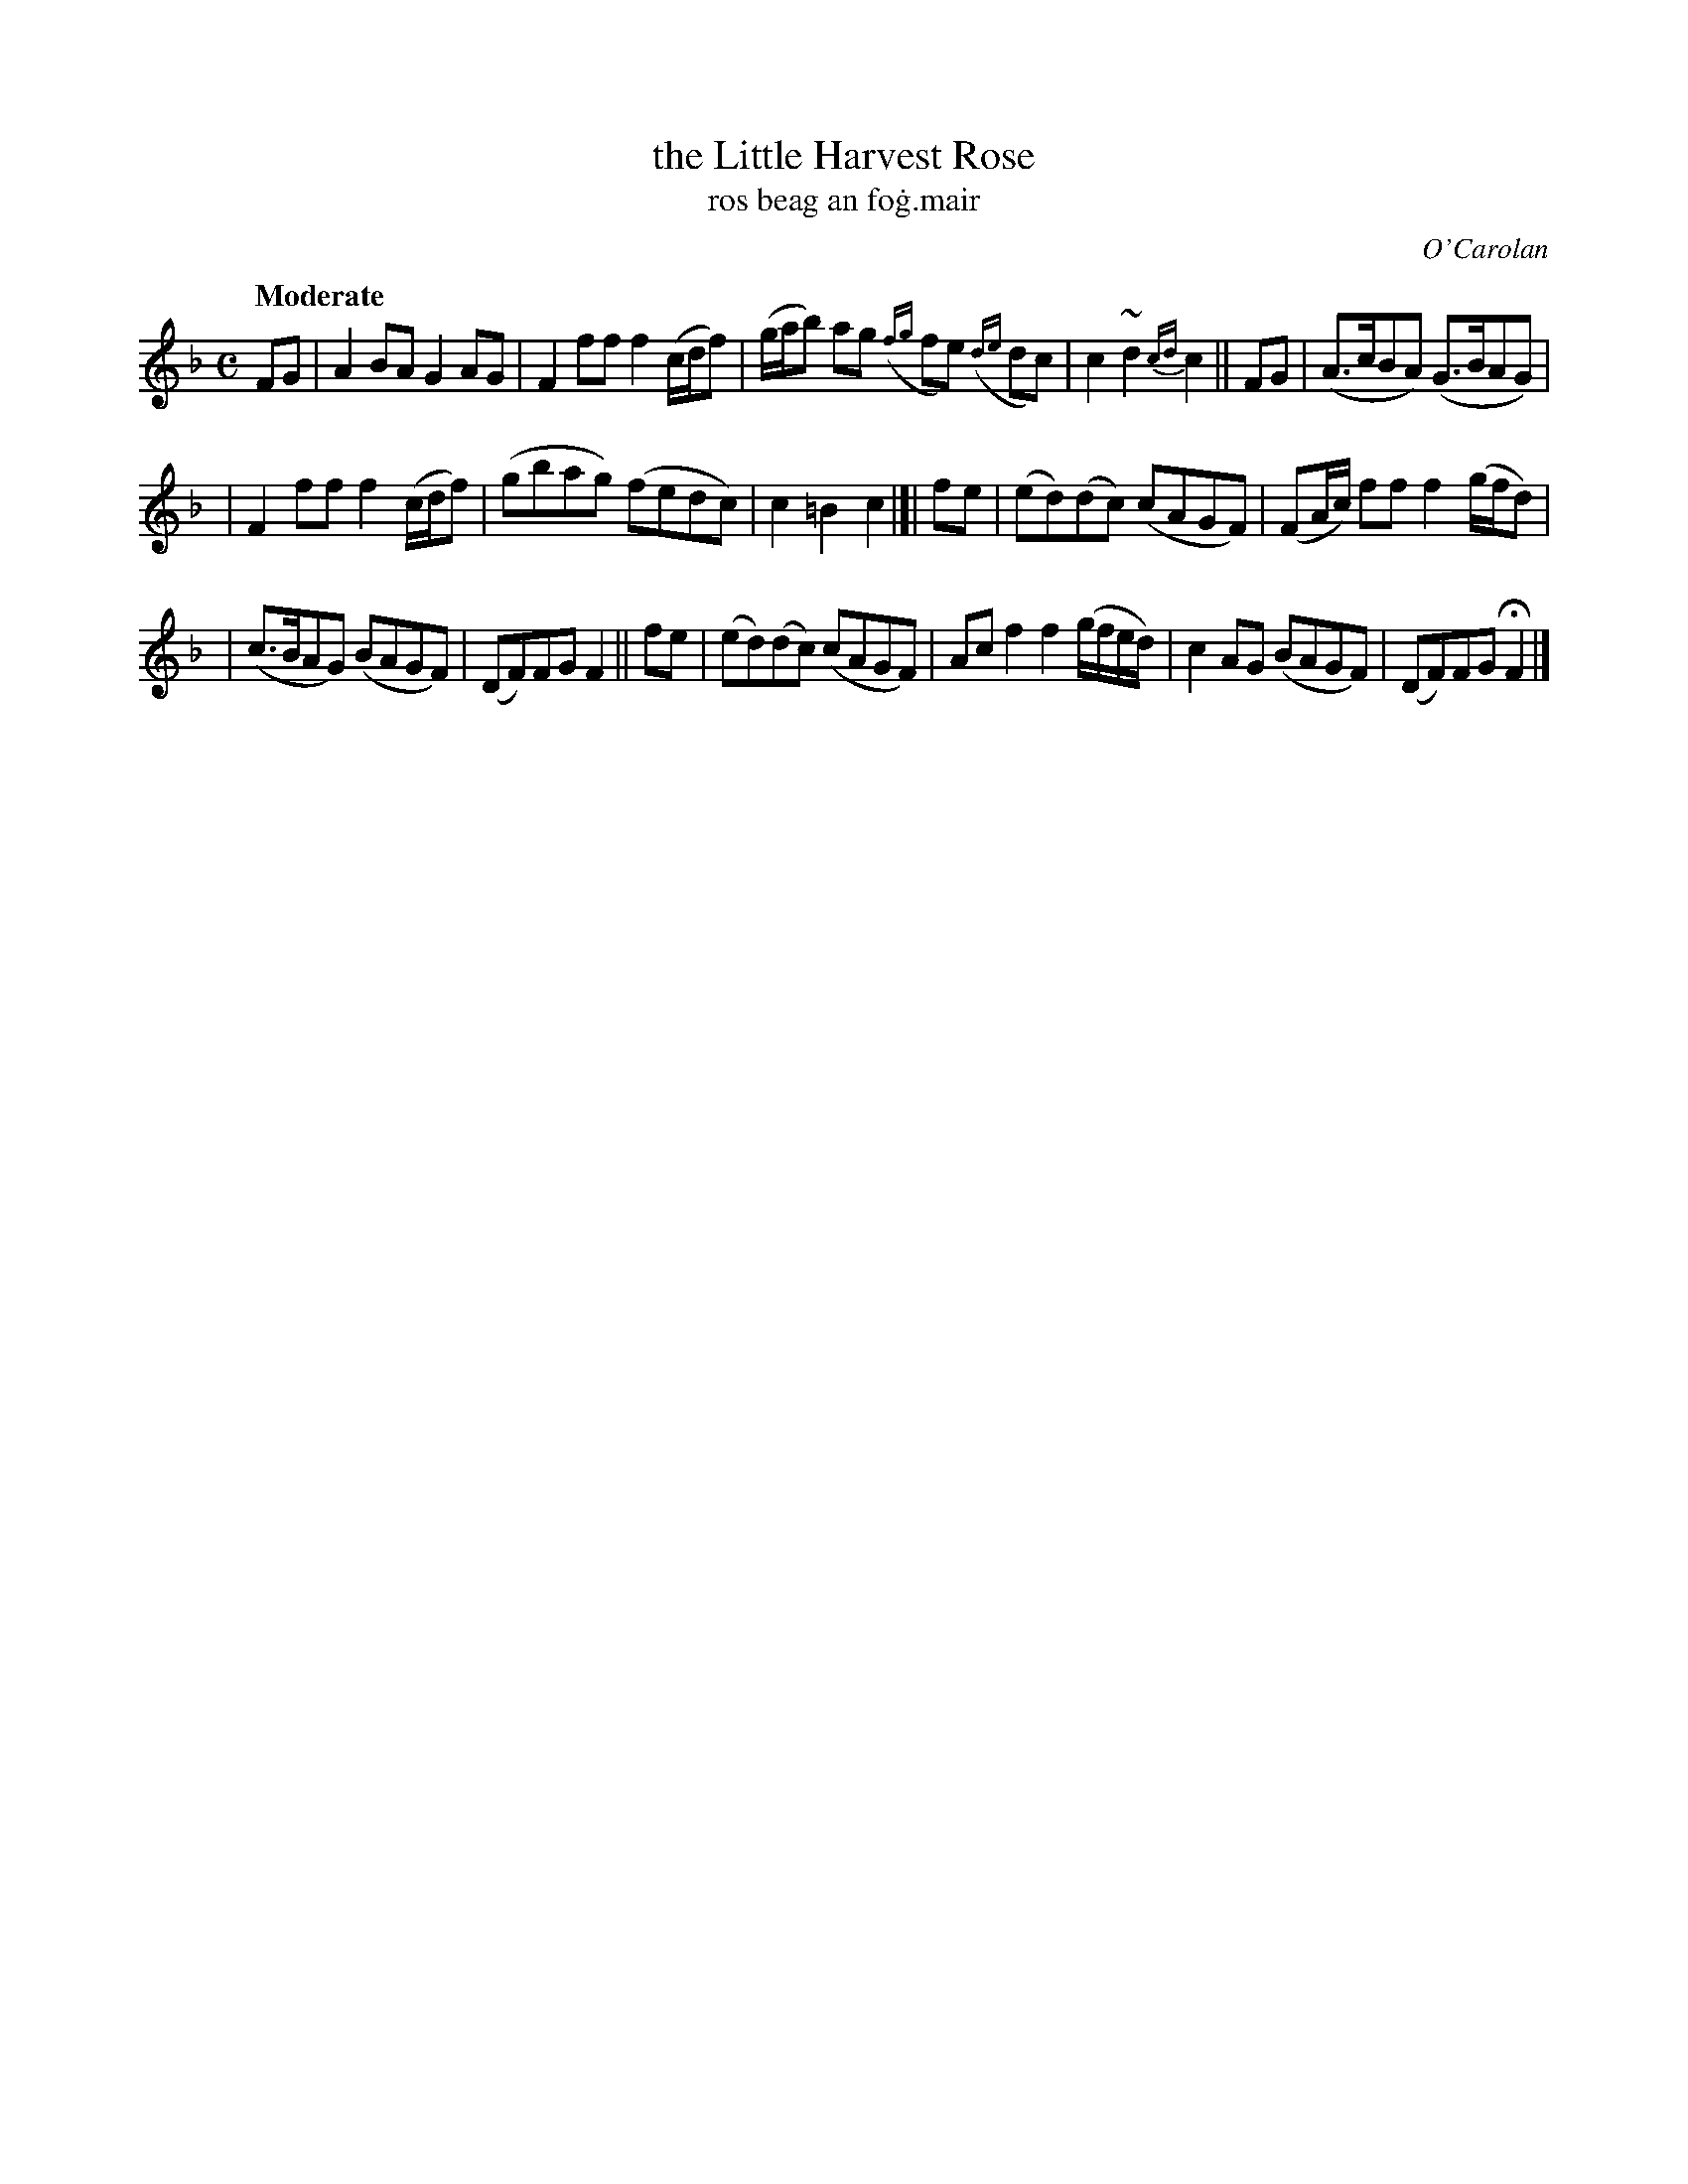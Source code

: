X: 646
T: the Little Harvest Rose
T: ros beag an fo\.g\.mair
R: march
%S: s:3 b:16(5+5+6)
C: O'Carolan
B: O'Neill's 1850 #646
Z: 1997 by John Chambers <jc@trillian.mit.edu>
Q: "Moderate"
M: C
L: 1/8
K: F
FG \
| A2BA G2AG | F2ff f2(c/d/f) \
| (g/a/b) ag ({fg}fe) ({de}dc) | c2~d2 {cd}c2 || FG \
| (A>cBA) (G>BAG) |
| F2ff f2(c/d/f) \
| (gbag) (fedc) | c2=B2 c2 |[| fe \
| (ed)(dc) (cAGF) | (FA/c/) ff f2(g/f/d) |
| (c>BAG) (BAGF) | (DF)FG F2 || fe \
| (ed)(dc) (cAGF) | Acf2 f2(g/f/e/d/) \
| c2AG (BAGF) | (DF)FG HF2 |]
